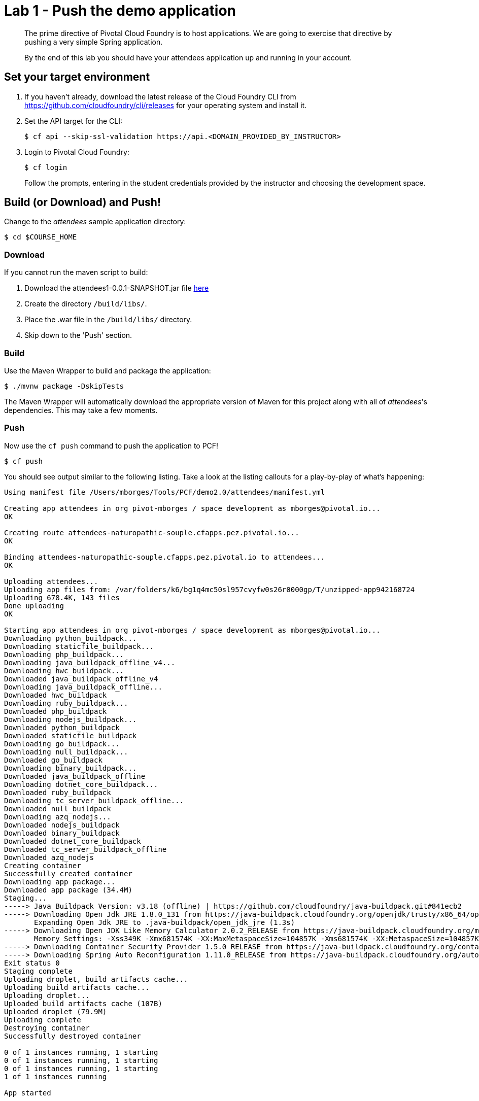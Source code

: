 = Lab 1 - Push the demo application

[abstract]
--
The prime directive of Pivotal Cloud Foundry is to host applications. We are going to exercise that directive by pushing a very simple Spring application.

By the end of this lab you should have your attendees application up and running in your account.
--

== Set your target environment

. If you haven't already, download the latest release of the Cloud Foundry CLI from https://github.com/cloudfoundry/cli/releases for your operating system and install it.

. Set the API target for the CLI:
+
----
$ cf api --skip-ssl-validation https://api.<DOMAIN_PROVIDED_BY_INSTRUCTOR>
----

. Login to Pivotal Cloud Foundry:
+
----
$ cf login
----
+
Follow the prompts, entering in the student credentials provided by the instructor and choosing the development space.

== Build (or Download) and Push!

Change to the _attendees_ sample application directory:
----
$ cd $COURSE_HOME
----

=== Download

If you cannot run the maven script to build:

. Download the attendees1-0.0.1-SNAPSHOT.jar file https://bintray.com/mborges-pivotal/generic/attendees1/head#files[here]
. Create the directory `/build/libs/`.
. Place the .war file in the `/build/libs/` directory.
. Skip down to the 'Push' section.

=== Build

Use the Maven Wrapper to build and package the application:

----
$ ./mvnw package -DskipTests
----

The Maven Wrapper will automatically download the appropriate version of Maven for this project along with all of _attendees_'s dependencies. This may take a few moments.

=== Push

Now use the `cf push` command to push the application to PCF!

----
$ cf push
----

You should see output similar to the following listing. Take a look at the listing callouts for a play-by-play of what's happening:

====
----
Using manifest file /Users/mborges/Tools/PCF/demo2.0/attendees/manifest.yml

Creating app attendees in org pivot-mborges / space development as mborges@pivotal.io...
OK

Creating route attendees-naturopathic-souple.cfapps.pez.pivotal.io...
OK

Binding attendees-naturopathic-souple.cfapps.pez.pivotal.io to attendees...
OK

Uploading attendees...
Uploading app files from: /var/folders/k6/bg1q4mc50sl957cvyfw0s26r0000gp/T/unzipped-app942168724
Uploading 678.4K, 143 files
Done uploading
OK

Starting app attendees in org pivot-mborges / space development as mborges@pivotal.io...
Downloading python_buildpack...
Downloading staticfile_buildpack...
Downloading php_buildpack...
Downloading java_buildpack_offline_v4...
Downloading hwc_buildpack...
Downloaded java_buildpack_offline_v4
Downloading java_buildpack_offline...
Downloaded hwc_buildpack
Downloading ruby_buildpack...
Downloaded php_buildpack
Downloading nodejs_buildpack...
Downloaded python_buildpack
Downloaded staticfile_buildpack
Downloading go_buildpack...
Downloading null_buildpack...
Downloaded go_buildpack
Downloading binary_buildpack...
Downloaded java_buildpack_offline
Downloading dotnet_core_buildpack...
Downloaded ruby_buildpack
Downloading tc_server_buildpack_offline...
Downloaded null_buildpack
Downloading azq_nodejs...
Downloaded nodejs_buildpack
Downloaded binary_buildpack
Downloaded dotnet_core_buildpack
Downloaded tc_server_buildpack_offline
Downloaded azq_nodejs
Creating container
Successfully created container
Downloading app package...
Downloaded app package (34.4M)
Staging...
-----> Java Buildpack Version: v3.18 (offline) | https://github.com/cloudfoundry/java-buildpack.git#841ecb2
-----> Downloading Open Jdk JRE 1.8.0_131 from https://java-buildpack.cloudfoundry.org/openjdk/trusty/x86_64/openjdk-1.8.0_131.tar.gz (found in cache)
       Expanding Open Jdk JRE to .java-buildpack/open_jdk_jre (1.3s)
-----> Downloading Open JDK Like Memory Calculator 2.0.2_RELEASE from https://java-buildpack.cloudfoundry.org/memory-calculator/trusty/x86_64/memory-calculator-2.0.2_RELEASE.tar.gz (found in cache)
       Memory Settings: -Xss349K -Xmx681574K -XX:MaxMetaspaceSize=104857K -Xms681574K -XX:MetaspaceSize=104857K
-----> Downloading Container Security Provider 1.5.0_RELEASE from https://java-buildpack.cloudfoundry.org/container-security-provider/container-security-provider-1.5.0_RELEASE.jar (found in cache)
-----> Downloading Spring Auto Reconfiguration 1.11.0_RELEASE from https://java-buildpack.cloudfoundry.org/auto-reconfiguration/auto-reconfiguration-1.11.0_RELEASE.jar (found in cache)
Exit status 0
Staging complete
Uploading droplet, build artifacts cache...
Uploading build artifacts cache...
Uploading droplet...
Uploaded build artifacts cache (107B)
Uploaded droplet (79.9M)
Uploading complete
Destroying container
Successfully destroyed container

0 of 1 instances running, 1 starting
0 of 1 instances running, 1 starting
0 of 1 instances running, 1 starting
1 of 1 instances running

App started


OK

App attendees was started using this command `CALCULATED_MEMORY=$($PWD/.java-buildpack/open_jdk_jre/bin/java-buildpack-memory-calculator-2.0.2_RELEASE -memorySizes=metaspace:64m..,stack:228k.. -memoryWeights=heap:65,metaspace:10,native:15,stack:10 -memoryInitials=heap:100%,metaspace:100% -stackThreads=300 -totMemory=$MEMORY_LIMIT) && JAVA_OPTS="-Djava.io.tmpdir=$TMPDIR -XX:OnOutOfMemoryError=$PWD/.java-buildpack/open_jdk_jre/bin/killjava.sh $CALCULATED_MEMORY -Djava.ext.dirs=$PWD/.java-buildpack/container_security_provider:$PWD/.java-buildpack/open_jdk_jre/lib/ext -Djava.security.properties=$PWD/.java-buildpack/security_providers/java.security" && SERVER_PORT=$PORT eval exec $PWD/.java-buildpack/open_jdk_jre/bin/java $JAVA_OPTS -cp $PWD/. org.springframework.boot.loader.JarLauncher`

Showing health and status for app attendees in org pivot-mborges / space development as mborges@pivotal.io...
OK

requested state: started
instances: 1/1
usage: 1G x 1 instances
urls: attendees-naturopathic-souple.cfapps.pez.pivotal.io
last uploaded: Mon Aug 7 21:47:10 UTC 2017
stack: cflinuxfs2
buildpack: container-security-provider=1.5.0_RELEASE java-buildpack=v3.18-offline-https://github.com/cloudfoundry/java-buildpack.git#841ecb2 java-main open-jdk-like-jre=1.8.0_131 open-jdk-like-memory-calculator=2.0.2_RELEASE open-jdk-like-security-providers secur...

     state     since                    cpu      memory         disk           details
#0   running   2017-08-07 04:48:08 PM   231.0%   498.1M of 1G   161.9M of 1G
----

<1> The CLI is using a manifest to provide necessary configuration details such as application name, memory to be allocated, and path to the application artifact.
Take a look at `manifest.yml` to see how.
<2> In most cases, the CLI indicates each Cloud Foundry API call as it happens.
In this case, the CLI has created an application record for _attendees_ in your assigned space.
<3> All HTTP/HTTPS requests to applications will flow through Cloud Foundry's front-end router called http://docs.cloudfoundry.org/concepts/architecture/router.html[(Go)Router].
Here the CLI is creating a route with random word tokens inserted (again, see `manifest.yml` for a hint!) to prevent route collisions across the default PCF domain.
<4> Now the CLI is _binding_ the created route to the application.
Routes can actually be bound to multiple applications to support techniques such as http://www.mattstine.com/2013/07/10/blue-green-deployments-on-cloudfoundry[blue-green deployments].
<5> The CLI finally uploads the application bits to PCF. Notice that it's uploading _90 files_! This is because Cloud Foundry actually explodes a ZIP artifact before uploading it for caching purposes.
<6> Now we begin the staging process. The https://github.com/cloudfoundry/java-buildpack[Java Buildpack] is responsible for assembling the runtime components necessary to run the application.
<7> Here we see the version of the JRE that has been chosen and installed.
<8> And here we see the version of Tomcat that has been chosen and installed.
<9> The complete package of your application and all of its necessary runtime components is called a _droplet_.
Here the droplet is being uploaded to PCF's internal blobstore so that it can be easily copied to one or more _http://docs.cloudfoundry.org/concepts/diego/diego-components.html#cell-components[Diego Cells]_ for execution.
<10> The CLI tells you exactly what command and argument set was used to start your application.
<11> Finally the CLI reports the current status of your application's health.
You can get the same output at any time by typing `cf app attendees`.
====

Visit the application in your browser by hitting the route that was generated by the CLI.  You can find the route by typing `cf apps`, and it will look something like `https://attendees-naturopathic-souple.<DOMAIN-PROVIDED-BY-INSTRUCTOR>`

image::../images/screenshot_main.png[]

Take a look at the `Application Environment Information` section on the top right-hand corner of the UI.
This gives you important information about the state of the currently running _attendees_ instance, including what application instance index and what Cloud Foundry services are bound.
It will become important in the next lab!
